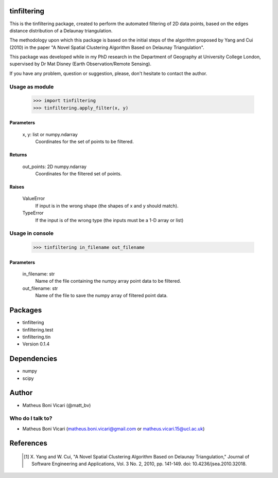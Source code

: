 tinfiltering
============

This is the tinfiltering package, created to perform the automated filtering of 2D data points, based on the edges distance distribution of a Delaunay triangulation.

The methodology upon which this package is based on the initial steps of the algorithm proposed by Yang and Cui (2010) in the paper "A Novel Spatial Clustering Algorithm Based on Delaunay Triangulation".

This package was developed while in my PhD research in the Department of Geography at University College London, supervised by Dr Mat Disney (Earth Observation/Remote Sensing).

If you have any problem, question or suggestion, please, don't hesitate to contact the author.


Usage as module
---------------

	>>> import tinfiltering
	>>> tinfiltering.apply_filter(x, y)



Parameters
''''''''''
    x, y: list or numpy.ndarray
	Coordinates for the set of points to be filtered.

Returns
'''''''
    out_points: 2D numpy.ndarray
	Coordinates for the filtered set of points.

Raises
''''''
    ValueError
        If input is in the wrong shape (the shapes of x and y should match).
    TypeError
        If the input is of the wrong type (the inputs must be a 1-D array or
        list)


Usage in console
----------------

	>>> tinfiltering in_filename out_filename

Parameters
''''''''''
    in_filename: str
            Name of the file containing the numpy array point data to be
            filtered.
    out_filename: str
            Name of the file to save the numpy array of filtered point data.


Packages
========

* tinfiltering
* tinfiltering.test
* tinfiltering.tin
* Version 0.1.4

Dependencies
============

* numpy
* scipy

Author
======

* Matheus Boni Vicari (@matt_bv)

Who do I talk to?
-----------------

* Matheus Boni Vicari (matheus.boni.vicari@gmail.com or matheus.vicari.15@ucl.ac.uk)


References
==========

    .. [1] X. Yang and W. Cui, "A Novel Spatial Clustering Algorithm Based on
           Delaunay Triangulation," Journal of Software Engineering and
           Applications, Vol. 3 No. 2, 2010, pp. 141-149. doi:
           10.4236/jsea.2010.32018.
